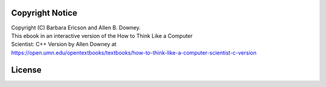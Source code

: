 ..  Copyright (C)  Barbara Ericson and Allen B. Downey.
    Permission is granted to copy, distribute and/or modify this document
    under the terms of the Creative Commons License CC BY-NC license.

Copyright Notice
================

| Copyright (C) Barbara Ericson and Allen B. Downey.
| This ebook in an interactive version of the How to Think Like a Computer
| Scientist: C++ Version by Allen Downey at
| https://open.umn.edu/opentextbooks/textbooks/how-to-think-like-a-computer-scientist-c-version

License
================

.. raw:: html

   <div text-align: center><div display: inline-block><a rel="license" href="http://creativecommons.org/licenses/by-nc/4.0/"><img alt="Creative Commons License" style="border-width:200" src="https://i.creativecommons.org/l/by-nc/4.0/88x31.png" /></a><br />This work is licensed under a <a rel="license" href="http://creativecommons.org/licenses/by-nc/4.0/">Creative Commons Attribution-NonCommercial 4.0 International License</a></div></div>
